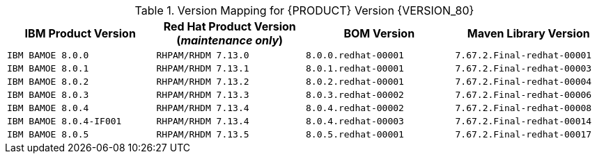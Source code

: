 .Version Mapping for {PRODUCT} Version {VERSION_80}
[cols="2,2,2,2"]
|===
| IBM Product Version | Red Hat Product Version (_maintenance only_) | BOM Version | Maven Library Version

| `IBM BAMOE 8.0.0`   
| `RHPAM/RHDM 7.13.0`
| `8.0.0.redhat-00001`   
| `7.67.2.Final-redhat-00001`              

| `IBM BAMOE 8.0.1`   
| `RHPAM/RHDM 7.13.1`
| `8.0.1.redhat-00001`   
| `7.67.2.Final-redhat-00003`              

| `IBM BAMOE 8.0.2`   
| `RHPAM/RHDM 7.13.2`
| `8.0.2.redhat-00001`   
| `7.67.2.Final-redhat-00004`              

| `IBM BAMOE 8.0.3`   
| `RHPAM/RHDM 7.13.3`
| `8.0.3.redhat-00002`   
| `7.67.2.Final-redhat-00006`              

| `IBM BAMOE 8.0.4`   
| `RHPAM/RHDM 7.13.4`
| `8.0.4.redhat-00002`   
| `7.67.2.Final-redhat-00008`              

| `IBM BAMOE 8.0.4-IF001`   
| `RHPAM/RHDM 7.13.4`
| `8.0.4.redhat-00003`   
| `7.67.2.Final-redhat-00014`

| `IBM BAMOE 8.0.5`   
| `RHPAM/RHDM 7.13.5`
| `8.0.5.redhat-00001` 
| `7.67.2.Final-redhat-00017`

|===

